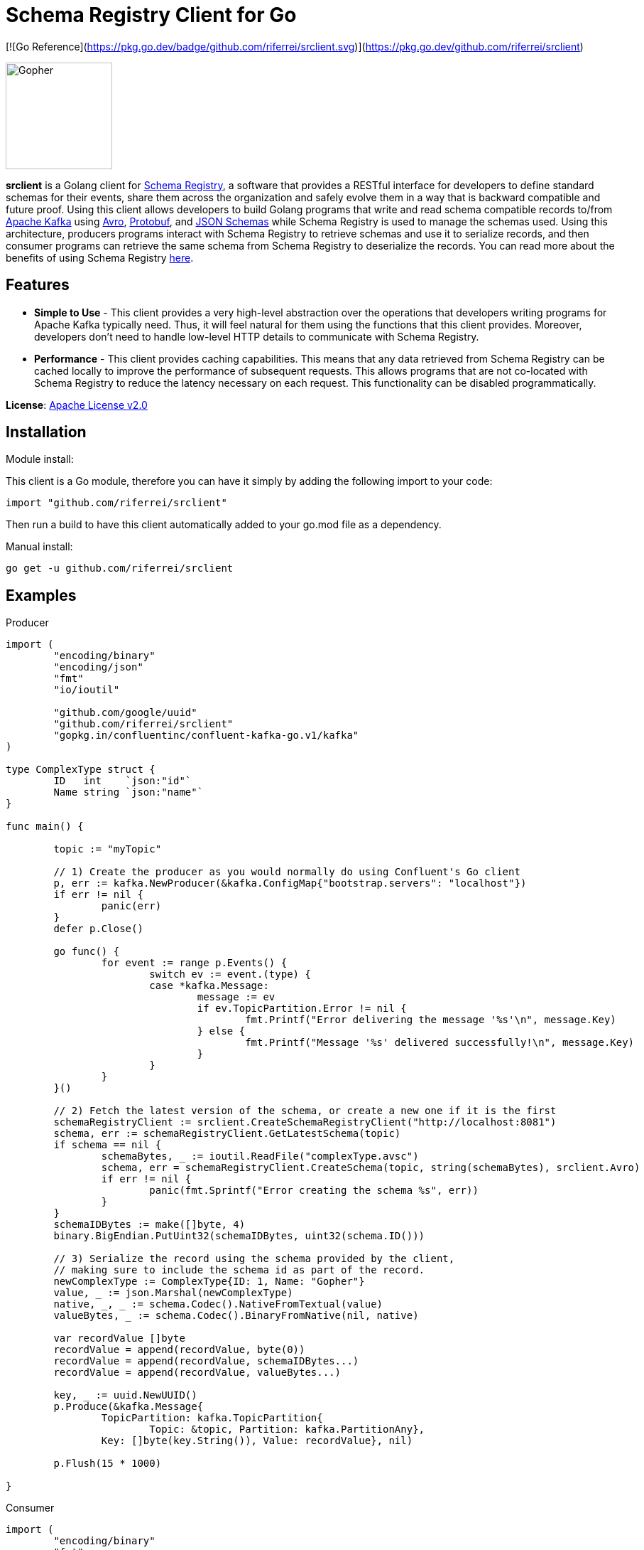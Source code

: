 = Schema Registry Client for Go

[![Go Reference](https://pkg.go.dev/badge/github.com/riferrei/srclient.svg)](https://pkg.go.dev/github.com/riferrei/srclient)

:toc:

:imagesdir: images/
image::Gopher_Dropping_Mic.png[Gopher, 150, 150, float="left"]

*srclient* is a Golang client for https://www.confluent.io/confluent-schema-registry/[Schema Registry], a software that provides a RESTful interface for developers to define standard schemas for their events, share them across the organization and safely evolve them in a way that is backward compatible and future proof.
Using this client allows developers to build Golang programs that write and read schema compatible records to/from https://kafka.apache.org/[Apache Kafka] using https://avro.apache.org/[Avro], https://developers.google.com/protocol-buffers[Protobuf], and https://json-schema.org[JSON Schemas] while Schema Registry is used to manage the schemas used.
Using this architecture, producers programs interact with Schema Registry to retrieve schemas and use it to serialize records, and then consumer programs can retrieve the same schema from Schema Registry to deserialize the records.
You can read more about the benefits of using Schema Registry https://www.confluent.io/blog/schemas-contracts-compatibility[here].

== Features

* *Simple to Use* - This client provides a very high-level abstraction over the operations that developers writing programs for Apache Kafka typically need.
Thus, it will feel natural for them using the functions that this client provides.
Moreover, developers don't need to handle low-level HTTP details to communicate with Schema Registry.
* *Performance* - This client provides caching capabilities.
This means that any data retrieved from Schema Registry can be cached locally to improve the performance of subsequent requests.
This allows programs that are not co-located with Schema Registry to reduce the latency necessary on each request.
This functionality can be disabled programmatically.

*License*: http://www.apache.org/licenses/LICENSE-2.0[Apache License v2.0]

== Installation

Module install:

This client is a Go module, therefore you can have it simply by adding the following import to your code:

[source,golang]
----
import "github.com/riferrei/srclient"
----

Then run a build to have this client automatically added to your go.mod file as a dependency.

Manual install:

[source,bash]
----
go get -u github.com/riferrei/srclient
----

== Examples

.Producer
[source,golang]
----
import (
	"encoding/binary"
	"encoding/json"
	"fmt"
	"io/ioutil"

	"github.com/google/uuid"
	"github.com/riferrei/srclient"
	"gopkg.in/confluentinc/confluent-kafka-go.v1/kafka"
)

type ComplexType struct {
	ID   int    `json:"id"`
	Name string `json:"name"`
}

func main() {

	topic := "myTopic"

	// 1) Create the producer as you would normally do using Confluent's Go client
	p, err := kafka.NewProducer(&kafka.ConfigMap{"bootstrap.servers": "localhost"})
	if err != nil {
		panic(err)
	}
	defer p.Close()

	go func() {
		for event := range p.Events() {
			switch ev := event.(type) {
			case *kafka.Message:
				message := ev
				if ev.TopicPartition.Error != nil {
					fmt.Printf("Error delivering the message '%s'\n", message.Key)
				} else {
					fmt.Printf("Message '%s' delivered successfully!\n", message.Key)
				}
			}
		}
	}()

	// 2) Fetch the latest version of the schema, or create a new one if it is the first
	schemaRegistryClient := srclient.CreateSchemaRegistryClient("http://localhost:8081")
	schema, err := schemaRegistryClient.GetLatestSchema(topic)
	if schema == nil {
		schemaBytes, _ := ioutil.ReadFile("complexType.avsc")
		schema, err = schemaRegistryClient.CreateSchema(topic, string(schemaBytes), srclient.Avro)
		if err != nil {
			panic(fmt.Sprintf("Error creating the schema %s", err))
		}
	}
	schemaIDBytes := make([]byte, 4)
	binary.BigEndian.PutUint32(schemaIDBytes, uint32(schema.ID()))

	// 3) Serialize the record using the schema provided by the client,
	// making sure to include the schema id as part of the record.
	newComplexType := ComplexType{ID: 1, Name: "Gopher"}
	value, _ := json.Marshal(newComplexType)
	native, _, _ := schema.Codec().NativeFromTextual(value)
	valueBytes, _ := schema.Codec().BinaryFromNative(nil, native)

	var recordValue []byte
	recordValue = append(recordValue, byte(0))
	recordValue = append(recordValue, schemaIDBytes...)
	recordValue = append(recordValue, valueBytes...)

	key, _ := uuid.NewUUID()
	p.Produce(&kafka.Message{
		TopicPartition: kafka.TopicPartition{
			Topic: &topic, Partition: kafka.PartitionAny},
		Key: []byte(key.String()), Value: recordValue}, nil)

	p.Flush(15 * 1000)

}
----

.Consumer
[source,golang]
----
import (
	"encoding/binary"
	"fmt"

	"github.com/riferrei/srclient"
	"gopkg.in/confluentinc/confluent-kafka-go.v1/kafka"
)

func main() {

	// 1) Create the consumer as you would
	// normally do using Confluent's Go client
	c, err := kafka.NewConsumer(&kafka.ConfigMap{
		"bootstrap.servers": "localhost",
		"group.id":          "myGroup",
		"auto.offset.reset": "earliest",
	})
	if err != nil {
		panic(err)
	}
	c.SubscribeTopics([]string{"myTopic", "^aRegex.*[Tt]opic"}, nil)

	// 2) Create a instance of the client to retrieve the schemas for each message
	schemaRegistryClient := srclient.CreateSchemaRegistryClient("http://localhost:8081")

	for {
		msg, err := c.ReadMessage(-1)
		if err == nil {
			// 3) Recover the schema id from the message and use the
			// client to retrieve the schema from Schema Registry.
			// Then use it to deserialize the record accordingly.
			schemaID := binary.BigEndian.Uint32(msg.Value[1:5])
			schema, err := schemaRegistryClient.GetSchema(int(schemaID))
			if err != nil {
				panic(fmt.Sprintf("Error getting the schema with id '%d' %s", schemaID, err))
			}
			native, _, _ := schema.Codec().NativeFromBinary(msg.Value[5:])
			value, _ := schema.Codec().TextualFromNative(nil, native)
			fmt.Printf("Here is the message %s\n", string(value))
		} else {
			fmt.Printf("Error consuming the message: %v (%v)\n", err, msg)
		}
	}

	c.Close()
	
}
----

Both examples have been created using https://github.com/confluentinc/confluent-kafka-go[Confluent's Golang for Apache Kafka^TM^].

== Acknowledgements

* Apache, Apache Kafka, Kafka, and associated open source project names are trademarks of the https://www.apache.org/[Apache Software Foundation].
* The https://blog.golang.org/gopher[Go Gopher], is an artistic creation of http://reneefrench.blogspot.com/[Renee French].
